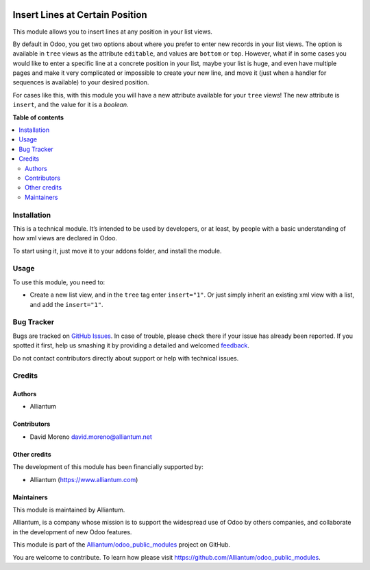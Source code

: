 .. image:: static/description/alliantum.png
   :alt: Alliantum
   :width: 100 %
   :scale: 70 %
   :align: center

================================
Insert Lines at Certain Position
================================

.. !!!!!!!!!!!!!!!!!!!!!!!!!!!!!!!!!!!!!!!!!!!!!!!!!!!!
   !! This file is generated by oca-gen-addon-readme !!
   !! changes will be overwritten.                   !!
   !!!!!!!!!!!!!!!!!!!!!!!!!!!!!!!!!!!!!!!!!!!!!!!!!!!!

.. |badge1| image:: https://shields.io/badge/Beta-yellow?style=for-the-badge&label=Maturity
    :target: https://alliantum.com/development-status
    :alt: Beta
.. |badge2| image:: https://shields.io/badge/AGPL--3-blue?style=for-the-badge&label=License
    :target: http://www.gnu.org/licenses/agpl-3.0-standalone.html
    :alt: License: AGPL-3
.. |badge3| image:: https://shields.io/badge/Alliantum%2fodoo_insert_line_position-24c3f3?style=for-the-badge&logo=github&label=github
    :target: https://github.com/Alliantum/odoo_insert_line_position/tree/master/odoo_insert_line_position
    :alt: Alliantum/odoo_insert_line_position

|badge1| |badge2| |badge3| 



This module allows you to insert lines at any position in your list
views.

By default in Odoo, you get two options about where you prefer to enter
new records in your list views. The option is available in ``tree``
views as the attribute ``editable``, and values are ``bottom`` or
``top``. However, what if in some cases you would like to enter a
specific line at a concrete position in your list, maybe your list is
huge, and even have multiple pages and make it very complicated or
impossible to create your new line, and move it (just when a handler for
sequences is available) to your desired position.

For cases like this, with this module you will have a new attribute
available for your ``tree`` views! The new attribute is ``insert``, and
the value for it is a *boolean*.

**Table of contents**

.. contents::
   :local:

Installation
============

This is a technical module. It’s intended to be used by developers, or
at least, by people with a basic understanding of how xml views are
declared in Odoo.

To start using it, just move it to your addons folder, and install the
module.

Usage
=====

To use this module, you need to:

-  Create a new list view, and in the ``tree`` tag enter ``insert="1"``.
   Or just simply inherit an existing xml view with a list, and add the
   ``insert="1"``.

.. image:: ./static/description/xml_view_example.png
   :alt: Alliantum
   :width: 100 %
   :scale: 70 %
   :align: center


Bug Tracker
===========

Bugs are tracked on `GitHub Issues <https://github.com/Alliantum/odoo_insert_line_position/issues>`_.
In case of trouble, please check there if your issue has already been reported.
If you spotted it first, help us smashing it by providing a detailed and welcomed
`feedback <https://github.com/Alliantum/odoo_insert_line_position/issues/new?body=module:%20odoo_insert_line_position%0Aversion:%20master%0A%0A**Steps%20to%20reproduce**%0A-%20...%0A%0A**Current%20behavior**%0A%0A**Expected%20behavior**>`_.

Do not contact contributors directly about support or help with technical issues.

Credits
=======

Authors
~~~~~~~

* Alliantum

Contributors
~~~~~~~~~~~~

-  David Moreno david.moreno@alliantum.net

Other credits
~~~~~~~~~~~~~

The development of this module has been financially supported by:

-  Alliantum (https://www.alliantum.com)

Maintainers
~~~~~~~~~~~

This module is maintained by Alliantum.

.. image:: https://avatars.githubusercontent.com/u/68618709?s=200&v=4
   :alt: Alliantum
   :target: https://alliantum.com

Alliantum, is a company whose
mission is to support the widespread use of Odoo by others companies, and collaborate in the development of new Odoo features.

This module is part of the `Alliantum/odoo_public_modules <https://github.com/Alliantum/odoo_public_modules>`_ project on GitHub.

You are welcome to contribute. To learn how please visit https://github.com/Alliantum/odoo_public_modules.

